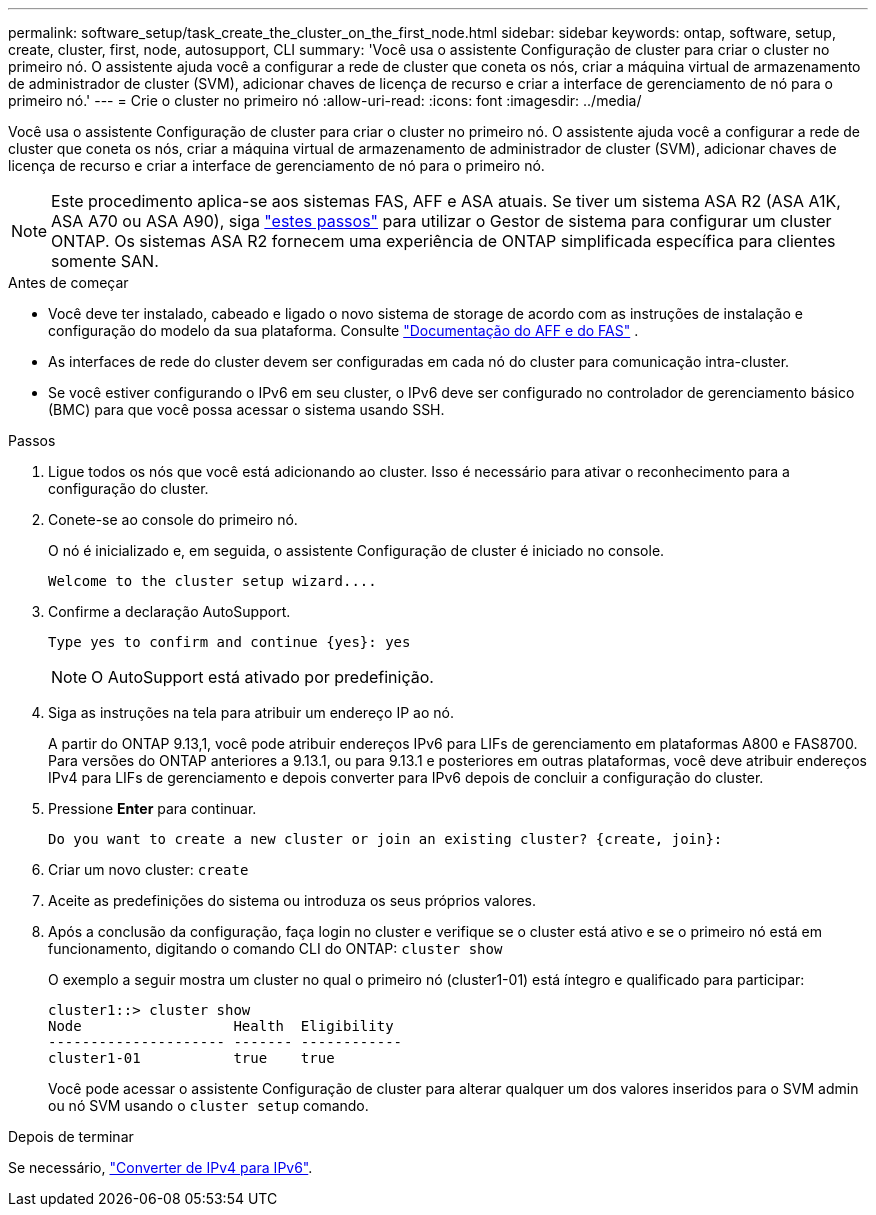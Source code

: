 ---
permalink: software_setup/task_create_the_cluster_on_the_first_node.html 
sidebar: sidebar 
keywords: ontap, software, setup, create, cluster, first, node, autosupport, CLI 
summary: 'Você usa o assistente Configuração de cluster para criar o cluster no primeiro nó. O assistente ajuda você a configurar a rede de cluster que coneta os nós, criar a máquina virtual de armazenamento de administrador de cluster (SVM), adicionar chaves de licença de recurso e criar a interface de gerenciamento de nó para o primeiro nó.' 
---
= Crie o cluster no primeiro nó
:allow-uri-read: 
:icons: font
:imagesdir: ../media/


[role="lead"]
Você usa o assistente Configuração de cluster para criar o cluster no primeiro nó. O assistente ajuda você a configurar a rede de cluster que coneta os nós, criar a máquina virtual de armazenamento de administrador de cluster (SVM), adicionar chaves de licença de recurso e criar a interface de gerenciamento de nó para o primeiro nó.


NOTE: Este procedimento aplica-se aos sistemas FAS, AFF e ASA atuais. Se tiver um sistema ASA R2 (ASA A1K, ASA A70 ou ASA A90), siga link:https://docs.netapp.com/us-en/asa-r2/install-setup/initialize-ontap-cluster.html["estes passos"^] para utilizar o Gestor de sistema para configurar um cluster ONTAP. Os sistemas ASA R2 fornecem uma experiência de ONTAP simplificada específica para clientes somente SAN.

.Antes de começar
* Você deve ter instalado, cabeado e ligado o novo sistema de storage de acordo com as instruções de instalação e configuração do modelo da sua plataforma. Consulte https://docs.netapp.com/us-en/ontap-systems/index.html["Documentação do AFF e do FAS"^] .
* As interfaces de rede do cluster devem ser configuradas em cada nó do cluster para comunicação intra-cluster.
* Se você estiver configurando o IPv6 em seu cluster, o IPv6 deve ser configurado no controlador de gerenciamento básico (BMC) para que você possa acessar o sistema usando SSH.


.Passos
. Ligue todos os nós que você está adicionando ao cluster. Isso é necessário para ativar o reconhecimento para a configuração do cluster.
. Conete-se ao console do primeiro nó.
+
O nó é inicializado e, em seguida, o assistente Configuração de cluster é iniciado no console.

+
[listing]
----
Welcome to the cluster setup wizard....
----
. Confirme a declaração AutoSupport.
+
[listing]
----
Type yes to confirm and continue {yes}: yes
----
+

NOTE: O AutoSupport está ativado por predefinição.

. Siga as instruções na tela para atribuir um endereço IP ao nó.
+
A partir do ONTAP 9.13,1, você pode atribuir endereços IPv6 para LIFs de gerenciamento em plataformas A800 e FAS8700. Para versões do ONTAP anteriores a 9.13.1, ou para 9.13.1 e posteriores em outras plataformas, você deve atribuir endereços IPv4 para LIFs de gerenciamento e depois converter para IPv6 depois de concluir a configuração do cluster.

. Pressione *Enter* para continuar.
+
[listing]
----
Do you want to create a new cluster or join an existing cluster? {create, join}:
----
. Criar um novo cluster: `create`
. Aceite as predefinições do sistema ou introduza os seus próprios valores.
. Após a conclusão da configuração, faça login no cluster e verifique se o cluster está ativo e se o primeiro nó está em funcionamento, digitando o comando CLI do ONTAP: `cluster show`
+
O exemplo a seguir mostra um cluster no qual o primeiro nó (cluster1-01) está íntegro e qualificado para participar:

+
[listing]
----
cluster1::> cluster show
Node                  Health  Eligibility
--------------------- ------- ------------
cluster1-01           true    true
----
+
Você pode acessar o assistente Configuração de cluster para alterar qualquer um dos valores inseridos para o SVM admin ou nó SVM usando o `cluster setup` comando.



.Depois de terminar
Se necessário, link:convert-ipv4-to-ipv6-task.html["Converter de IPv4 para IPv6"].
